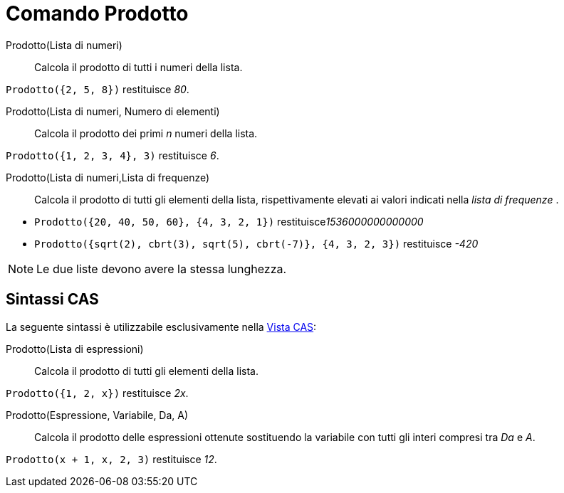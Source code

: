 = Comando Prodotto
:page-en: commands/Product
ifdef::env-github[:imagesdir: /it/modules/ROOT/assets/images]

Prodotto(Lista di numeri)::
  Calcola il prodotto di tutti i numeri della lista.

[EXAMPLE]
====

`++Prodotto({2, 5, 8})++` restituisce _80_.

====
Prodotto(Lista di numeri, Numero di elementi)::
  Calcola il prodotto dei primi _n_ numeri della lista.

[EXAMPLE]
====

`++Prodotto({1, 2, 3, 4}, 3)++` restituisce _6_.

====

Prodotto(Lista di numeri,Lista di frequenze)::
  Calcola il prodotto di tutti gli elementi della lista, rispettivamente elevati ai valori indicati nella _lista di frequenze_ .

[EXAMPLE]
====

* `++Prodotto({20, 40, 50, 60}, {4, 3, 2, 1})++` restituisce__1536000000000000__

* `++Prodotto({sqrt(2), cbrt(3), sqrt(5), cbrt(-7)}, {4, 3, 2, 3})++` restituisce _-420_

====

[NOTE]
====

Le due liste devono avere la stessa lunghezza.

====

== Sintassi CAS

La seguente sintassi è utilizzabile esclusivamente nella xref:/Vista_CAS.adoc[Vista CAS]:

Prodotto(Lista di espressioni)::
  Calcola il prodotto di tutti gli elementi della lista.

[EXAMPLE]
====

`++Prodotto({1, 2, x})++` restituisce _2x_.

====

Prodotto(Espressione, Variabile, Da, A)::
  Calcola il prodotto delle espressioni ottenute sostituendo la variabile con tutti gli interi compresi tra _Da_ e _A_.

[EXAMPLE]
====

`++Prodotto(x + 1,  x,  2, 3)++` restituisce _12_.

====

